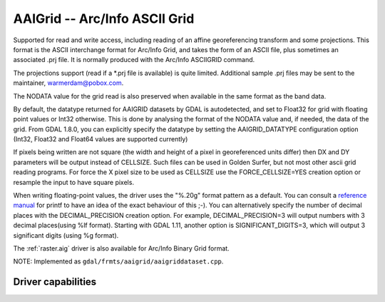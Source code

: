 .. _raster.aaigrid:

================================================================================
AAIGrid -- Arc/Info ASCII Grid
================================================================================

.. shortname:: AAIGrid

Supported for read and write access, including reading of an affine
georeferencing transform and some projections. This format is the ASCII
interchange format for Arc/Info Grid, and takes the form of an ASCII
file, plus sometimes an associated .prj file. It is normally produced
with the Arc/Info ASCIIGRID command.

The projections support (read if a \*.prj file is available) is quite
limited. Additional sample .prj files may be sent to the maintainer,
warmerdam@pobox.com.

The NODATA value for the grid read is also preserved when available in
the same format as the band data.

By default, the datatype returned for AAIGRID datasets by GDAL is
autodetected, and set to Float32 for grid with floating point values or
Int32 otherwise. This is done by analysing the format of the NODATA
value and, if needed, the data of the grid. From GDAL 1.8.0, you can
explicitly specify the datatype by setting the AAIGRID_DATATYPE
configuration option (Int32, Float32 and Float64 values are supported
currently)

If pixels being written are not square (the width and height of a pixel
in georeferenced units differ) then DX and DY parameters will be output
instead of CELLSIZE. Such files can be used in Golden Surfer, but not
most other ascii grid reading programs. For force the X pixel size to be
used as CELLSIZE use the FORCE_CELLSIZE=YES creation option or resample
the input to have square pixels.

When writing floating-point values, the driver uses the "%.20g" format
pattern as a default. You can consult a `reference
manual <http://en.wikipedia.org/wiki/Printf>`__ for printf to have an
idea of the exact behaviour of this ;-). You can alternatively specify
the number of decimal places with the DECIMAL_PRECISION creation option.
For example, DECIMAL_PRECISION=3 will output numbers with 3 decimal
places(using %lf format). Starting with GDAL 1.11, another option is
SIGNIFICANT_DIGITS=3, which will output 3 significant digits (using %g
format).

The :ref:`raster.aig` driver is also available for Arc/Info Binary Grid
format.

NOTE: Implemented as ``gdal/frmts/aaigrid/aaigriddataset.cpp``.

Driver capabilities
-------------------

.. supports_createcopy::

.. supports_georeferencing::

.. supports_virtualio::
